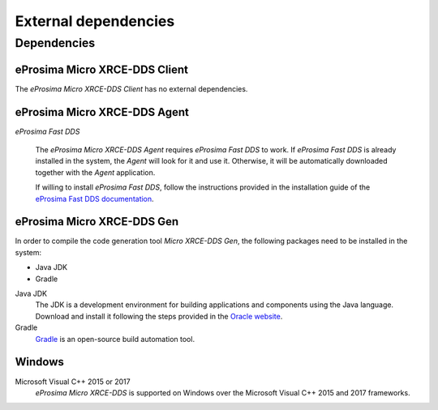 External dependencies
=====================

Dependencies
------------

eProsima Micro XRCE-DDS Client
^^^^^^^^^^^^^^^^^^^^^^^^^^^^^^
The *eProsima Micro XRCE-DDS Client* has no external dependencies.

eProsima Micro XRCE-DDS Agent
^^^^^^^^^^^^^^^^^^^^^^^^^^^^^

*eProsima Fast DDS*

    The *eProsima Micro XRCE-DDS Agent* requires *eProsima Fast DDS* to work.
    If *eProsima Fast DDS* is already installed in the system, the *Agent* will
    look for it and use it. Otherwise, it will be automatically downloaded together
    with the *Agent* application.

    If willing to install *eProsima Fast DDS*, follow the instructions provided in the
    installation guide of the `eProsima Fast DDS documentation <https://fast-dds.docs.eprosima.com/en/latest/>`_.

eProsima Micro XRCE-DDS Gen
^^^^^^^^^^^^^^^^^^^^^^^^^^^

In order to compile the code generation tool *Micro XRCE-DDS Gen*,
the following packages need to be installed in the system:

* Java JDK
* Gradle

Java JDK
    The JDK is a development environment for building applications and components using the Java language.
    Download and install it following the steps provided in the
    `Oracle website <https://www.oracle.com/java/technologies/javase-downloads.html>`_.

Gradle
    `Gradle <https://gradle.org/install/>`_ is an open-source build automation tool.

Windows
^^^^^^^

Microsoft Visual C++ 2015 or 2017
    *eProsima Micro XRCE-DDS* is supported on Windows over the Microsoft Visual C++ 2015 and 2017 frameworks.


